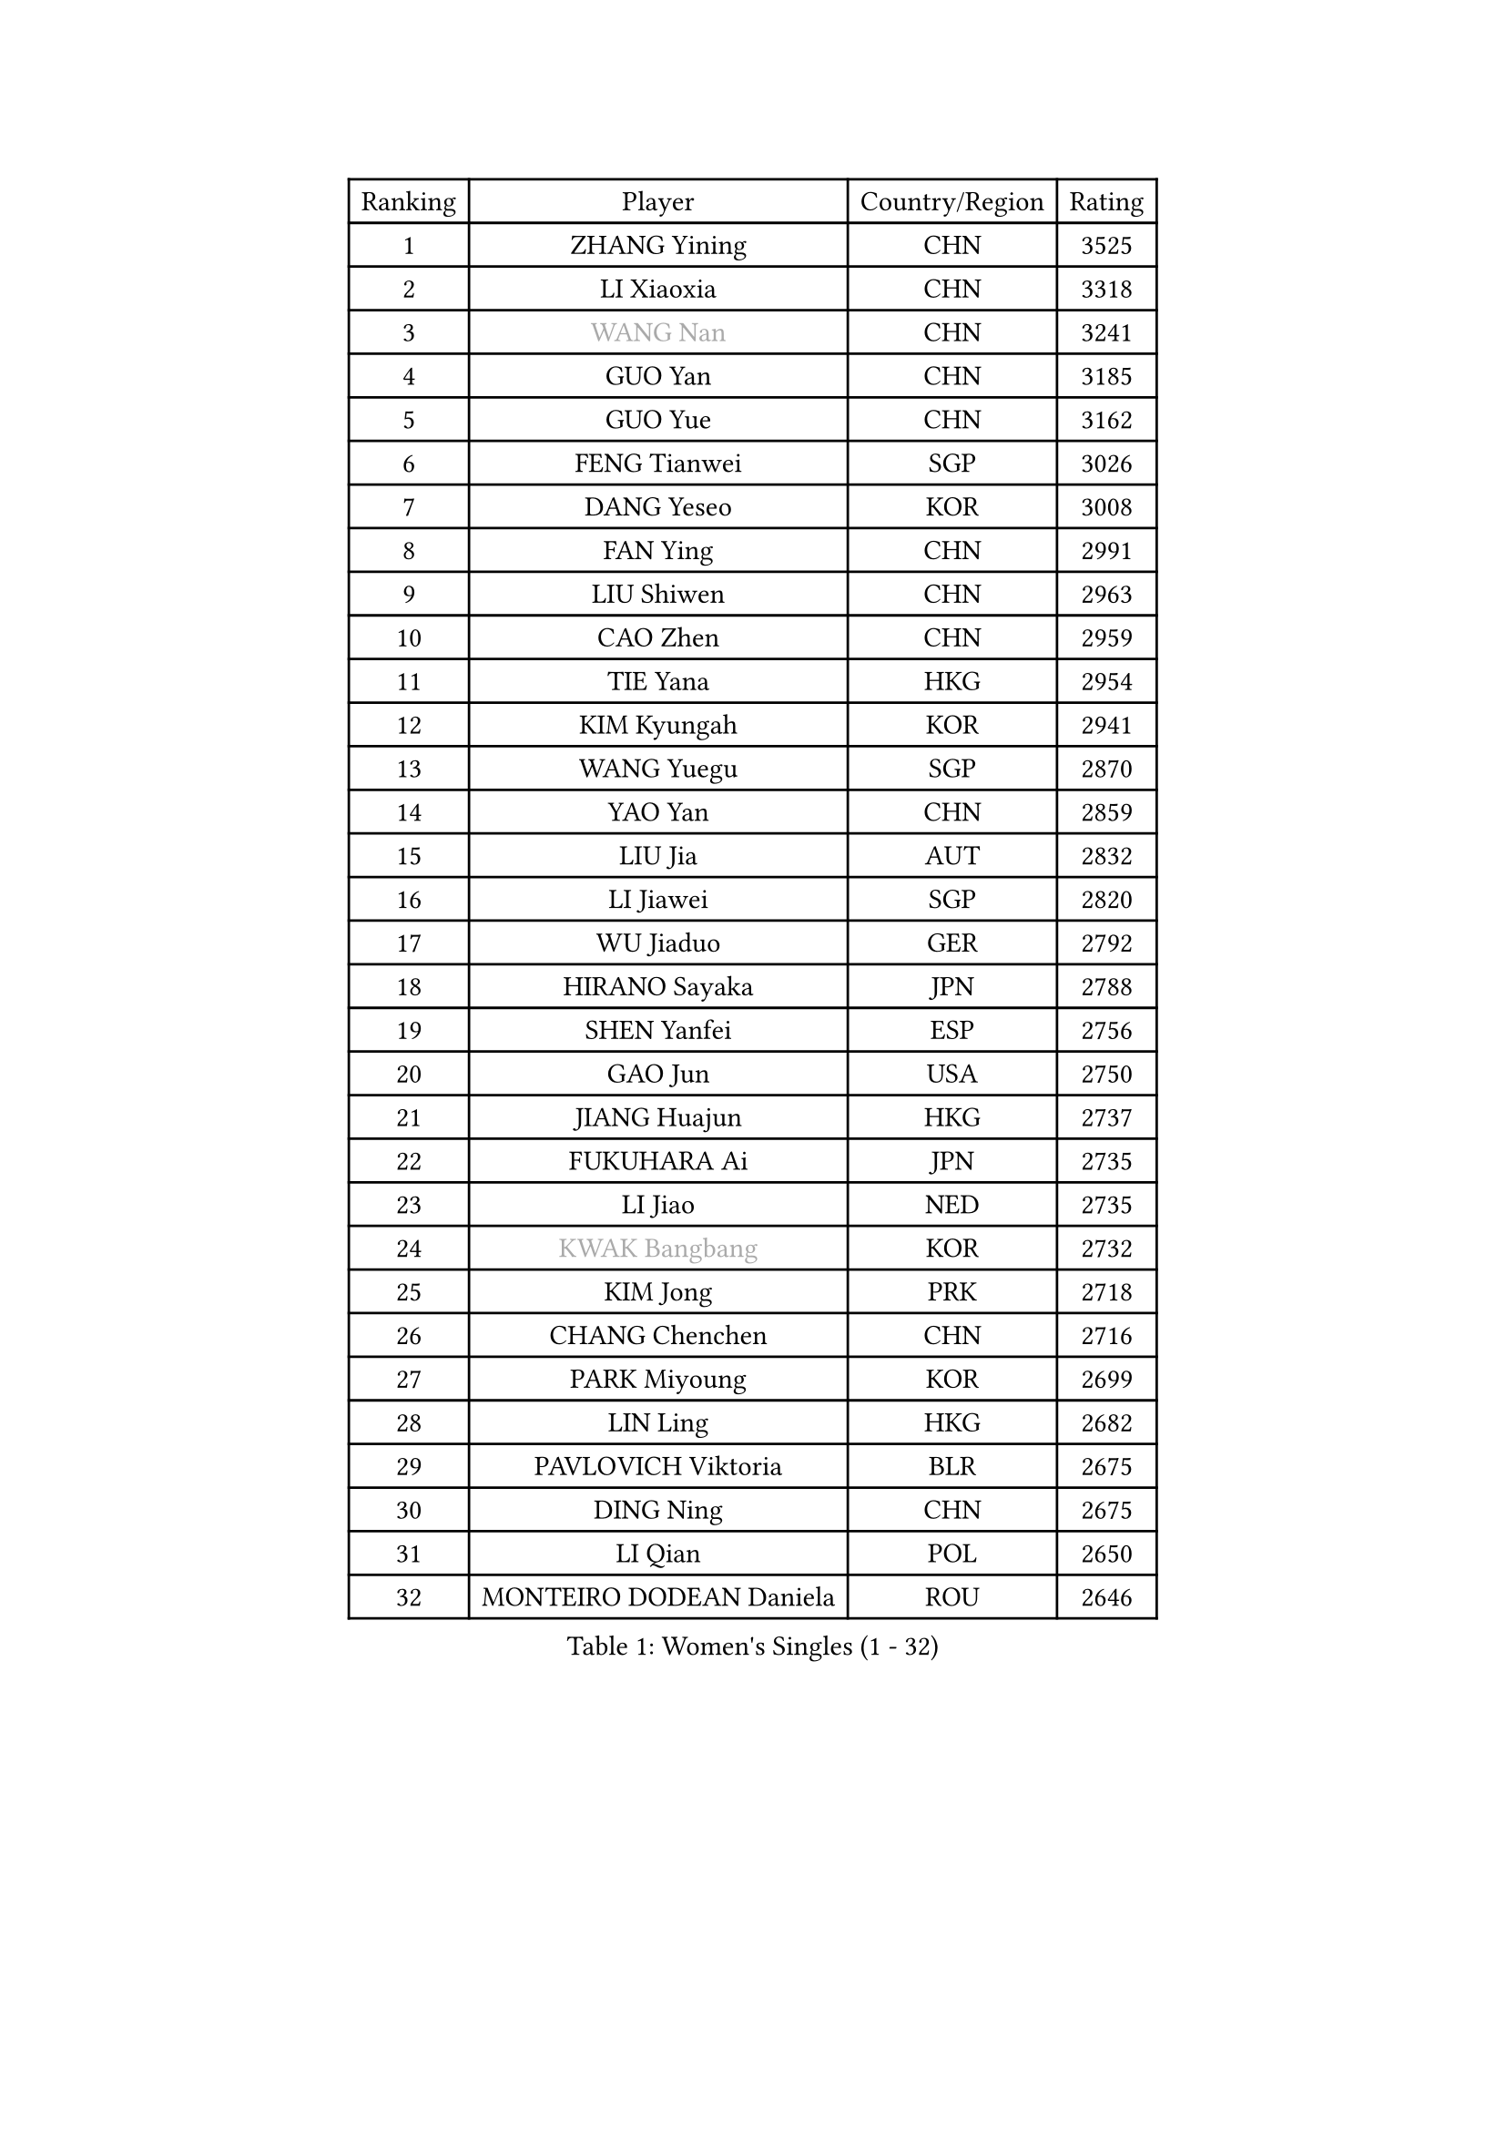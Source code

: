 
#set text(font: ("Courier New", "NSimSun"))
#figure(
  caption: "Women's Singles (1 - 32)",
    table(
      columns: 4,
      [Ranking], [Player], [Country/Region], [Rating],
      [1], [ZHANG Yining], [CHN], [3525],
      [2], [LI Xiaoxia], [CHN], [3318],
      [3], [#text(gray, "WANG Nan")], [CHN], [3241],
      [4], [GUO Yan], [CHN], [3185],
      [5], [GUO Yue], [CHN], [3162],
      [6], [FENG Tianwei], [SGP], [3026],
      [7], [DANG Yeseo], [KOR], [3008],
      [8], [FAN Ying], [CHN], [2991],
      [9], [LIU Shiwen], [CHN], [2963],
      [10], [CAO Zhen], [CHN], [2959],
      [11], [TIE Yana], [HKG], [2954],
      [12], [KIM Kyungah], [KOR], [2941],
      [13], [WANG Yuegu], [SGP], [2870],
      [14], [YAO Yan], [CHN], [2859],
      [15], [LIU Jia], [AUT], [2832],
      [16], [LI Jiawei], [SGP], [2820],
      [17], [WU Jiaduo], [GER], [2792],
      [18], [HIRANO Sayaka], [JPN], [2788],
      [19], [SHEN Yanfei], [ESP], [2756],
      [20], [GAO Jun], [USA], [2750],
      [21], [JIANG Huajun], [HKG], [2737],
      [22], [FUKUHARA Ai], [JPN], [2735],
      [23], [LI Jiao], [NED], [2735],
      [24], [#text(gray, "KWAK Bangbang")], [KOR], [2732],
      [25], [KIM Jong], [PRK], [2718],
      [26], [CHANG Chenchen], [CHN], [2716],
      [27], [PARK Miyoung], [KOR], [2699],
      [28], [LIN Ling], [HKG], [2682],
      [29], [PAVLOVICH Viktoria], [BLR], [2675],
      [30], [DING Ning], [CHN], [2675],
      [31], [LI Qian], [POL], [2650],
      [32], [MONTEIRO DODEAN Daniela], [ROU], [2646],
    )
  )#pagebreak()

#set text(font: ("Courier New", "NSimSun"))
#figure(
  caption: "Women's Singles (33 - 64)",
    table(
      columns: 4,
      [Ranking], [Player], [Country/Region], [Rating],
      [33], [WANG Chen], [CHN], [2643],
      [34], [LI Jie], [NED], [2639],
      [35], [LEE Eunhee], [KOR], [2634],
      [36], [SCHALL Elke], [GER], [2632],
      [37], [LAU Sui Fei], [HKG], [2630],
      [38], [TOTH Krisztina], [HUN], [2628],
      [39], [BOROS Tamara], [CRO], [2615],
      [40], [KOMWONG Nanthana], [THA], [2607],
      [41], [FUKUOKA Haruna], [JPN], [2607],
      [42], [PENG Luyang], [CHN], [2596],
      [43], [RAO Jingwen], [CHN], [2583],
      [44], [WU Xue], [DOM], [2580],
      [45], [SAMARA Elizabeta], [ROU], [2559],
      [46], [YU Mengyu], [SGP], [2539],
      [47], [PAVLOVICH Veronika], [BLR], [2521],
      [48], [ISHIGAKI Yuka], [JPN], [2520],
      [49], [TIKHOMIROVA Anna], [RUS], [2511],
      [50], [HIURA Reiko], [JPN], [2509],
      [51], [XIAN Yifang], [FRA], [2506],
      [52], [SUN Beibei], [SGP], [2499],
      [53], [FUJINUMA Ai], [JPN], [2481],
      [54], [GANINA Svetlana], [RUS], [2471],
      [55], [STEFANOVA Nikoleta], [ITA], [2443],
      [56], [POTA Georgina], [HUN], [2440],
      [57], [LI Qiangbing], [AUT], [2437],
      [58], [NI Xia Lian], [LUX], [2436],
      [59], [#text(gray, "PAOVIC Sandra")], [CRO], [2409],
      [60], [JEE Minhyung], [AUS], [2403],
      [61], [ZHANG Rui], [HKG], [2400],
      [62], [#text(gray, "KOSTROMINA Tatyana")], [BLR], [2392],
      [63], [ODOROVA Eva], [SVK], [2387],
      [64], [BARTHEL Zhenqi], [GER], [2380],
    )
  )#pagebreak()

#set text(font: ("Courier New", "NSimSun"))
#figure(
  caption: "Women's Singles (65 - 96)",
    table(
      columns: 4,
      [Ranking], [Player], [Country/Region], [Rating],
      [65], [JIA Jun], [CHN], [2376],
      [66], [LI Xue], [FRA], [2371],
      [67], [JEON Hyekyung], [KOR], [2370],
      [68], [TAN Wenling], [ITA], [2368],
      [69], [FUJII Hiroko], [JPN], [2365],
      [70], [HUANG Yi-Hua], [TPE], [2359],
      [71], [HU Melek], [TUR], [2352],
      [72], [SHAN Xiaona], [GER], [2352],
      [73], [PROKHOROVA Yulia], [RUS], [2348],
      [74], [TASEI Mikie], [JPN], [2345],
      [75], [LOVAS Petra], [HUN], [2332],
      [76], [LU Yun-Feng], [TPE], [2332],
      [77], [EKHOLM Matilda], [SWE], [2331],
      [78], [SOLJA Amelie], [AUT], [2328],
      [79], [ZHU Fang], [ESP], [2327],
      [80], [NEGRISOLI Laura], [ITA], [2319],
      [81], [PESOTSKA Margaryta], [UKR], [2303],
      [82], [SKOV Mie], [DEN], [2295],
      [83], [KRAVCHENKO Marina], [ISR], [2295],
      [84], [PASKAUSKIENE Ruta], [LTU], [2294],
      [85], [PARTYKA Natalia], [POL], [2289],
      [86], [#text(gray, "KOTIKHINA Irina")], [RUS], [2283],
      [87], [FEHER Gabriela], [SRB], [2282],
      [88], [DVORAK Galia], [ESP], [2277],
      [89], [SIBLEY Kelly], [ENG], [2276],
      [90], [#text(gray, "JIAO Yongli")], [ESP], [2274],
      [91], [KONISHI An], [JPN], [2274],
      [92], [SEOK Hajung], [KOR], [2266],
      [93], [MOON Hyunjung], [KOR], [2264],
      [94], [BILENKO Tetyana], [UKR], [2260],
      [95], [#text(gray, "TAN Paey Fern")], [SGP], [2258],
      [96], [#text(gray, "MIROU Maria")], [GRE], [2256],
    )
  )#pagebreak()

#set text(font: ("Courier New", "NSimSun"))
#figure(
  caption: "Women's Singles (97 - 128)",
    table(
      columns: 4,
      [Ranking], [Player], [Country/Region], [Rating],
      [97], [NTOULAKI Ekaterina], [GRE], [2237],
      [98], [#text(gray, "KIM Mi Yong")], [PRK], [2236],
      [99], [BOLLMEIER Nadine], [GER], [2233],
      [100], [TIMINA Elena], [NED], [2232],
      [101], [YU Kwok See], [HKG], [2232],
      [102], [VACENOVSKA Iveta], [CZE], [2231],
      [103], [ROBERTSON Laura], [GER], [2230],
      [104], [KRAMER Tanja], [GER], [2229],
      [105], [BAKULA Andrea], [CRO], [2228],
      [106], [LANG Kristin], [GER], [2224],
      [107], [ISHIKAWA Kasumi], [JPN], [2222],
      [108], [MOLNAR Cornelia], [CRO], [2216],
      [109], [ERDELJI Anamaria], [SRB], [2207],
      [110], [LAY Jian Fang], [AUS], [2205],
      [111], [STRBIKOVA Renata], [CZE], [2198],
      [112], [IVANCAN Irene], [GER], [2198],
      [113], [GRUNDISCH Carole], [FRA], [2192],
      [114], [WAKAMIYA Misako], [JPN], [2184],
      [115], [PENKAVOVA Katerina], [CZE], [2184],
      [116], [ETSUZAKI Ayumi], [JPN], [2183],
      [117], [CHENG I-Ching], [TPE], [2183],
      [118], [DOLGIKH Maria], [RUS], [2177],
      [119], [YAN Chimei], [SMR], [2171],
      [120], [TERUI Moemi], [JPN], [2170],
      [121], [KIM Junghyun], [KOR], [2169],
      [122], [RAMIREZ Sara], [ESP], [2169],
      [123], [MIAO Miao], [AUS], [2165],
      [124], [MOCROUSOV Elena], [MDA], [2161],
      [125], [SHIM Serom], [KOR], [2158],
      [126], [KUZMINA Elena], [RUS], [2157],
      [127], [HIRICI Cristina], [ROU], [2154],
      [128], [FADEEVA Oxana], [RUS], [2145],
    )
  )